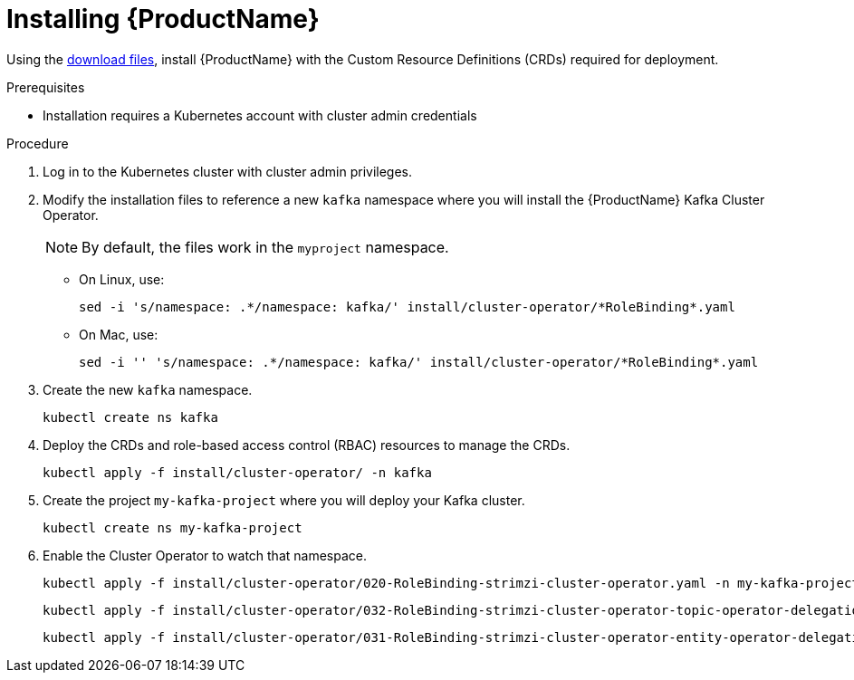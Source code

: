 // Module included in the following assemblies:
//
// assembly-evaluation.adoc

[id='proc-install-crds-{context}']
= Installing {ProductName}

Using the xref:proc-product-downloads-{context}[download files], install {ProductName} with the Custom Resource Definitions (CRDs) required for deployment.

.Prerequisites

* Installation requires a Kubernetes account with cluster admin credentials

.Procedure

. Log in to the Kubernetes cluster with cluster admin privileges.

. Modify the installation files to reference a new `kafka` namespace where you will install the {ProductName} Kafka Cluster Operator.
+
NOTE: By default, the files work in the `myproject` namespace.
+
* On Linux, use:
+

[source, shell, subs=+quotes]
----
sed -i 's/namespace: .\*/namespace: kafka/' install/cluster-operator/*RoleBinding*.yaml
----
+
* On Mac, use:
+
[source, shell, subs=+quotes]
----
sed -i '' 's/namespace: .\*/namespace: kafka/' install/cluster-operator/*RoleBinding*.yaml
----

. Create the new `kafka` namespace.
+
[source, shell, subs=+quotes ]
----
kubectl create ns kafka
----

. Deploy the CRDs and role-based access control (RBAC) resources to manage the CRDs.
+
[source, shell, subs=+quotes ]
----
kubectl apply -f install/cluster-operator/ -n kafka
----

. Create the project `my-kafka-project` where you will deploy your Kafka cluster.
+
[source, shell, subs=+quotes ]
----
kubectl create ns my-kafka-project
----

. Enable the Cluster Operator to watch that namespace.
+
--
[source, shell, subs=+quotes]
----
kubectl apply -f install/cluster-operator/020-RoleBinding-strimzi-cluster-operator.yaml -n my-kafka-project
----
[source, shell, subs=+quotes]
----
kubectl apply -f install/cluster-operator/032-RoleBinding-strimzi-cluster-operator-topic-operator-delegation.yaml -n my-kafka-project
----
[source, shell, subs=+quotes]
----
kubectl apply -f install/cluster-operator/031-RoleBinding-strimzi-cluster-operator-entity-operator-delegation.yaml -n my-kafka-project
----
--
